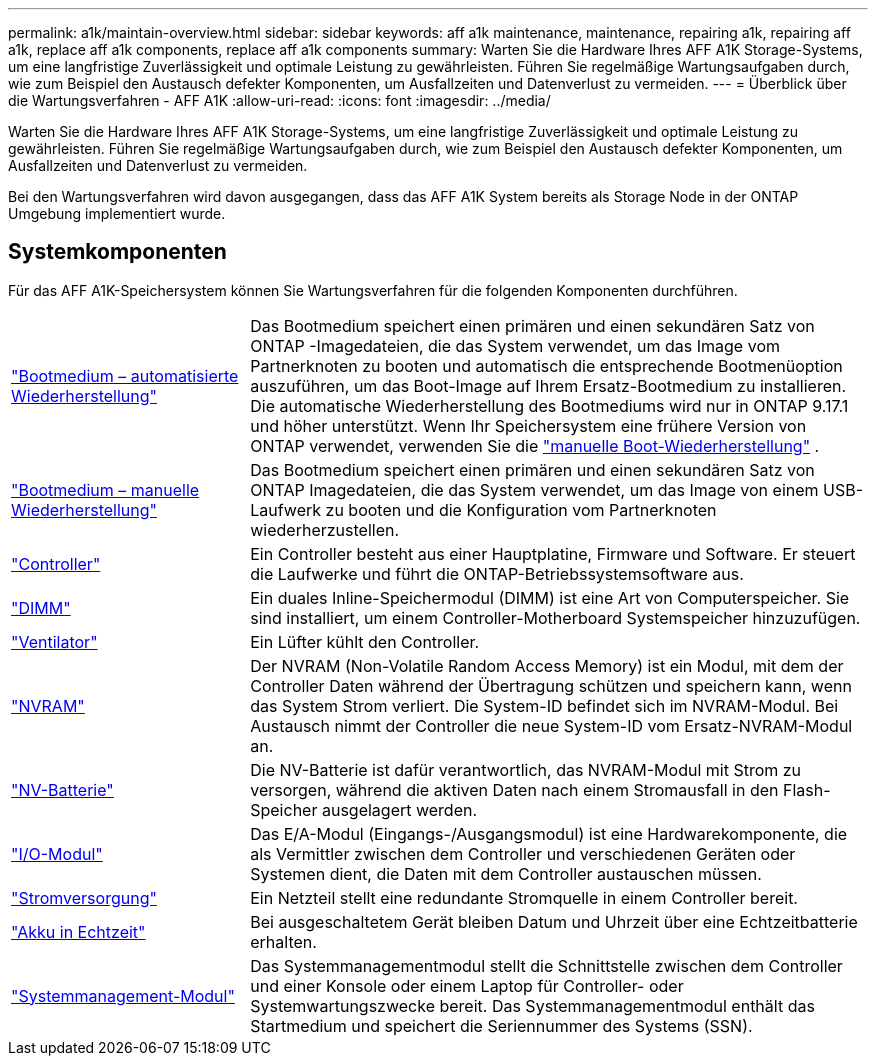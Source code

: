 ---
permalink: a1k/maintain-overview.html 
sidebar: sidebar 
keywords: aff a1k maintenance, maintenance, repairing a1k, repairing aff a1k, replace aff a1k components, replace aff a1k components 
summary: Warten Sie die Hardware Ihres AFF A1K Storage-Systems, um eine langfristige Zuverlässigkeit und optimale Leistung zu gewährleisten. Führen Sie regelmäßige Wartungsaufgaben durch, wie zum Beispiel den Austausch defekter Komponenten, um Ausfallzeiten und Datenverlust zu vermeiden. 
---
= Überblick über die Wartungsverfahren - AFF A1K
:allow-uri-read: 
:icons: font
:imagesdir: ../media/


[role="lead"]
Warten Sie die Hardware Ihres AFF A1K Storage-Systems, um eine langfristige Zuverlässigkeit und optimale Leistung zu gewährleisten. Führen Sie regelmäßige Wartungsaufgaben durch, wie zum Beispiel den Austausch defekter Komponenten, um Ausfallzeiten und Datenverlust zu vermeiden.

Bei den Wartungsverfahren wird davon ausgegangen, dass das AFF A1K System bereits als Storage Node in der ONTAP Umgebung implementiert wurde.



== Systemkomponenten

Für das AFF A1K-Speichersystem können Sie Wartungsverfahren für die folgenden Komponenten durchführen.

[cols="25,65"]
|===


 a| 
link:bootmedia-replace-workflow-bmr.html["Bootmedium – automatisierte Wiederherstellung"]
 a| 
Das Bootmedium speichert einen primären und einen sekundären Satz von ONTAP -Imagedateien, die das System verwendet, um das Image vom Partnerknoten zu booten und automatisch die entsprechende Bootmenüoption auszuführen, um das Boot-Image auf Ihrem Ersatz-Bootmedium zu installieren. Die automatische Wiederherstellung des Bootmediums wird nur in ONTAP 9.17.1 und höher unterstützt. Wenn Ihr Speichersystem eine frühere Version von ONTAP verwendet, verwenden Sie die link:bootmedia-replace-workflow.html["manuelle Boot-Wiederherstellung"] .



 a| 
link:bootmedia-replace-workflow.html["Bootmedium – manuelle Wiederherstellung"]
 a| 
Das Bootmedium speichert einen primären und einen sekundären Satz von ONTAP Imagedateien, die das System verwendet, um das Image von einem USB-Laufwerk zu booten und die Konfiguration vom Partnerknoten wiederherzustellen.



 a| 
link:controller-replace-workflow.html["Controller"]
 a| 
Ein Controller besteht aus einer Hauptplatine, Firmware und Software. Er steuert die Laufwerke und führt die ONTAP-Betriebssystemsoftware aus.



 a| 
link:dimm-replace.html["DIMM"]
 a| 
Ein duales Inline-Speichermodul (DIMM) ist eine Art von Computerspeicher. Sie sind installiert, um einem Controller-Motherboard Systemspeicher hinzuzufügen.



 a| 
link:fan-replace.html["Ventilator"]
 a| 
Ein Lüfter kühlt den Controller.



 a| 
link:nvram-replace.html["NVRAM"]
 a| 
Der NVRAM (Non-Volatile Random Access Memory) ist ein Modul, mit dem der Controller Daten während der Übertragung schützen und speichern kann, wenn das System Strom verliert. Die System-ID befindet sich im NVRAM-Modul. Bei Austausch nimmt der Controller die neue System-ID vom Ersatz-NVRAM-Modul an.



 a| 
link:nvdimm-battery-replace.html["NV-Batterie"]
 a| 
Die NV-Batterie ist dafür verantwortlich, das NVRAM-Modul mit Strom zu versorgen, während die aktiven Daten nach einem Stromausfall in den Flash-Speicher ausgelagert werden.



 a| 
link:io-module-overview.html["I/O-Modul"]
 a| 
Das E/A-Modul (Eingangs-/Ausgangsmodul) ist eine Hardwarekomponente, die als Vermittler zwischen dem Controller und verschiedenen Geräten oder Systemen dient, die Daten mit dem Controller austauschen müssen.



 a| 
link:power-supply-replace.html["Stromversorgung"]
 a| 
Ein Netzteil stellt eine redundante Stromquelle in einem Controller bereit.



 a| 
link:rtc-battery-replace.html["Akku in Echtzeit"]
 a| 
Bei ausgeschaltetem Gerät bleiben Datum und Uhrzeit über eine Echtzeitbatterie erhalten.



 a| 
link:system-management-replace.html["Systemmanagement-Modul"]
 a| 
Das Systemmanagementmodul stellt die Schnittstelle zwischen dem Controller und einer Konsole oder einem Laptop für Controller- oder Systemwartungszwecke bereit. Das Systemmanagementmodul enthält das Startmedium und speichert die Seriennummer des Systems (SSN).

|===